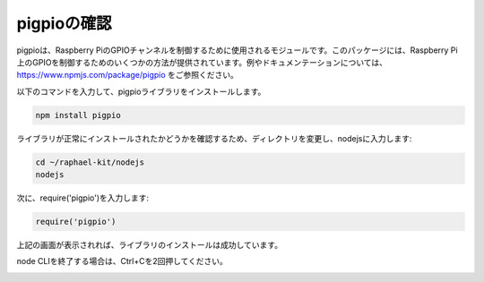 .. _check_pigpio:

pigpioの確認
===================

pigpioは、Raspberry PiのGPIOチャンネルを制御するために使用されるモジュールです。このパッケージには、Raspberry Pi上のGPIOを制御するためのいくつかの方法が提供されています。例やドキュメンテーションについては、 https://www.npmjs.com/package/pigpio をご参照ください。

以下のコマンドを入力して、pigpioライブラリをインストールします。

.. raw:: html

    <run></run>

.. code-block::

    npm install pigpio

ライブラリが正常にインストールされたかどうかを確認するため、ディレクトリを変更し、nodejsに入力します:

.. raw:: html

    <run></run>

.. code-block::

    cd ~/raphael-kit/nodejs
    nodejs

.. image:: img/pigpio1.png

次に、require('pigpio')を入力します:

.. raw:: html

    <run></run>

.. code-block::

    require('pigpio')

.. image:: img/pigpio2.png   

上記の画面が表示されれば、ライブラリのインストールは成功しています。

node CLIを終了する場合は、Ctrl+Cを2回押してください。

.. image:: img/pigpio3.png
